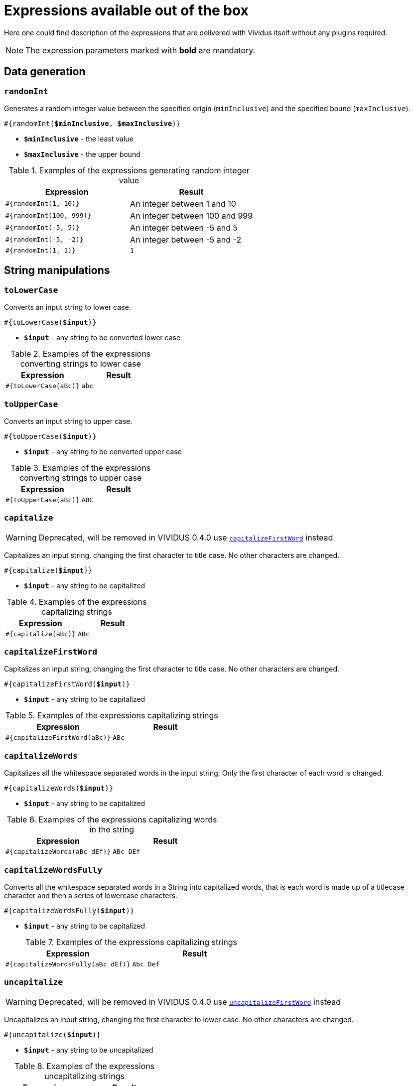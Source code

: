 = Expressions available out of the box

Here one could find description of the expressions that are delivered with Vividus itself without any plugins required.

NOTE: The expression parameters marked with *bold* are mandatory.

== Data generation

=== `randomInt`

Generates a random integer value between the specified origin (`minInclusive`) and the specified bound (`maxInclusive`).

[source, subs="+quotes"]
----
#{randomInt(*$minInclusive*, *$maxInclusive*)}
----

* *`$minInclusive`* - the least value
* *`$maxInclusive`* - the upper bound

.Examples of the expressions generating random integer value
|===
|Expression |Result

|`#{randomInt(1, 10)}`
|An integer between 1 and 10

|`#{randomInt(100, 999)}`
|An integer between 100 and 999

|`#{randomInt(-5, 5)}`
|An integer between -5 and 5

|`#{randomInt(-5, -2)}`
|An integer between -5 and -2

|`#{randomInt(1, 1)}`
|`1`
|===

== String manipulations

=== `toLowerCase`

Converts an input string to lower case.

[source, subs="+quotes"]
----
#{toLowerCase(*$input*)}
----

* *`$input`* - any string to be converted lower case

.Examples of the expressions converting strings to lower case
|===
|Expression |Result

|`#{toLowerCase(aBc)}`
|`abc`
|===

=== `toUpperCase`

Converts an input string to upper case.

[source, subs="+quotes"]
----
#{toUpperCase(*$input*)}
----

* *`$input`* - any string to be converted upper case

.Examples of the expressions converting strings to upper case
|===
|Expression |Result

|`#{toUpperCase(aBc)}`
|`ABC`
|===

=== `capitalize`

[WARNING]
Deprecated, will be removed in VIVIDUS 0.4.0 use <<_capitalizefirstword>> instead

Capitalizes an input string, changing the first character to title case. No other characters are changed.

[source, subs="+quotes"]
----
#{capitalize(*$input*)}
----

* *`$input`* - any string to be capitalized

.Examples of the expressions capitalizing strings
|===
|Expression |Result

|`#{capitalize(aBc)}`
|`ABc`
|===

=== `capitalizeFirstWord`

Capitalizes an input string, changing the first character to title case. No other characters are changed.

[source, subs="+quotes"]
----
#{capitalizeFirstWord(*$input*)}
----

* *`$input`* - any string to be capitalized

.Examples of the expressions capitalizing strings
|===
|Expression |Result

|`#{capitalizeFirstWord(aBc)}`
|`ABc`
|===

=== `capitalizeWords`

Capitalizes all the whitespace separated words in the input string. Only the first character of each word is changed.

[source, subs="+quotes"]
----
#{capitalizeWords(*$input*)}
----

* *`$input`* - any string to be capitalized

.Examples of the expressions capitalizing words in the string
|===
|Expression |Result

|`#{capitalizeWords(aBc dEf)}`
|`ABc DEf`
|===

=== `capitalizeWordsFully`

Converts all the whitespace separated words in a String into capitalized words, that is each word is made up of a titlecase character and then a series of lowercase characters.

[source, subs="+quotes"]
----
#{capitalizeWordsFully(*$input*)}
----

* *`$input`* - any string to be capitalized

.Examples of the expressions capitalizing strings
|===
|Expression |Result

|`#{capitalizeWordsFully(aBc dEf)}`
|`Abc Def`
|===

=== `uncapitalize`

[WARNING]
Deprecated, will be removed in VIVIDUS 0.4.0 use <<_uncapitalizefirstword>> instead

Uncapitalizes an input string, changing the first character to lower case. No other characters are changed.

[source, subs="+quotes"]
----
#{uncapitalize(*$input*)}
----

* *`$input`* - any string to be uncapitalized

.Examples of the expressions uncapitalizing strings
|===
|Expression |Result

|`#{uncapitalize(ABc)}`
|`aBc`
|===

=== `uncapitalizeFirstWord`

Uncapitalizes an input string, changing the first character to title case. No other characters are changed.

[source, subs="+quotes"]
----
#{uncapitalizeFirstWord(*$input*)}
----

* *`$input`* - any string to be capitalized

.Examples of the expressions capitalizing strings
|===
|Expression |Result

|`#{uncapitalizeFirstWord(ABc)}`
|`aBc`
|===

=== `uncapitalizeWords`

Uncapitalizes all the whitespace separated words in the input string. Only the first character of each word is changed.

[source, subs="+quotes"]
----
#{uncapitalizeWords(*$input*)}
----

* *`$input`* - any string to be capitalized

.Examples of the expressions capitalizing words in the string
|===
|Expression |Result

|`#{uncapitalizeWords(ABc DEf)}`
|`aBc eEf`
|===

=== `trim`

Trims an input string (removes control characters (chars with code less than or equal to 32) from both ends).

[source, subs="+quotes"]
----
#{trim(*$input*)}
----

* *`$input`* - any string to be trimmed

.Examples of the expressions trimming strings
|===
|Expression |Result

|`#{trim( a b c )}`
|`a b c`
|===

=== `encodeToBase64`

Encode the input string to Base64 format

[source, subs="+quotes"]
----
#{encodeToBase64(*$input*)}
----

* *`$input`* - any string to be encoded to Base64 format

.Examples of the expressions encoding to Base64
|===
|Expression |Result

|`#{encodeToBase64(vividus)}`
|`dml2aWR1cw==`
|===

=== `decodeFromBase64`

Decodes the input string from Base64 format to the regular string

[source, subs="+quotes"]
----
#{decodeFromBase64(*$input*)}
----

* *`$input`* - Base64 string to decode

.Examples of the expressions decoding Base64
|===
|Expression |Result

|`#{decodeFromBase64(dml2aWR1cw==)}`
|`vividus`
|===


=== `toBase64Gzip`

Compress the input string to GZip and encode compressed bytes to Base64 format

[source, subs="+quotes"]
----
#{toBase64Gzip(*$input*)}
----

* *`$input`* - any string to be compressed and encoded

.Examples of the expressions compressing and encoding to Base64 GZip
|===
|Expression |Result

|`#{toBase64Gzip(vividus)}`
|`H4sIAAAAAAAAACvLLMtMKS0GANIHCdkHAAAA`
|===

== Resources
:path-parameter: pass:quotes[*`$pathToResource`* - the path to the resource to load. It must be relative to the project, meaning `src/main/resources` is left out of it. Therefore, if the file is located at `my-tests/src/main/resources/data/body.txt`, then it's required to put only relative resource part: `/data/body.txt`]

=== `loadResource`

Loads the resource found at the provided path and replaces the expression with the content of the resource.

[source, subs="+quotes"]
----
#{loadResource(*$pathToResource*)}
----

* {path-parameter}

.Load data from the project resource
[source,gherkin]
----
When I initialize the scenario variable `my-data` with value `#{loadResource(/data/body.txt)}`
----

=== `loadBinaryResource`

Loads the resource found at the provided path as bytes. Could be useful for the steps that accepting raw binary data.

[source, subs="+quotes"]
----
#{loadBinaryResource(*$pathToResource*)}
----

* {path-parameter}

.Load data from the project resource as bytes
[source,gherkin]
----
When I mock HTTP responses with request URL which CONTAINS `frames.html` using response code `200`, content `#{loadBinaryResource(page.html)}` and headers:
|name        |value    |
|Content-Type|text/html|
----

=== `resourceToBase64`

Finds the resource at the provided path and replaces the expression with the content of the resource in Base64 format.

[source, subs="+quotes"]
----
#{resourceToBase64(*$pathToResource*)}
----

[subs="specialchars,attributes,quotes,replacements,macros,post_replacements"]
* {path-parameter}

.Load data as Base64 from the project resource
[source,gherkin]
----
When I initialize the scenario variable `my-data` with value `#{resourceToBase64(/data/body.txt)}`
----

== Script evaluation

=== `eval`

Evaluates https://commons.apache.org/proper/commons-jexl/[JEXL] script and converts result to a string.

[source, subs="+quotes"]
----
#{eval(*$script*)}
----

* *`$script`* - valid https://commons.apache.org/proper/commons-jexl/reference/syntax.html[JEXL] script to be evaluated

[TIP]
* Any Vividus variable is accessible in the JEXL script by its name


.Evaluate JEXL script
[source,gherkin]
----
Scenario: Verify eval expression
Then `#{<expression>}` is = `<expected>`
Examples:
|expected          |expression                                                        |
|null              |eval(null)                                                        |
|28                |eval(16 + 2 * 6)                                                  |
|10                |eval(math:abs(-10))                                               |
|here              |eval(stringUtils:substringAfterLast('namescpaces are %here', '%'))|
|108               |eval((16 + 2) * 6)                                                |
|-6                |eval(100 / 5 - 16 * 2 + 6)                                        |
|true              |eval(`string\n1` == `string\n1`)                                  |
|false             |eval(`string\n1` == `string1`)                                    |
|I Am FINE         |eval(wordUtils:capitalize('i am FINE'))                           |
|i am fINE         |eval(wordUtils:uncapitalize('I Am FINE'))                         |
|tHE DOG HAS A bone|eval(wordUtils:swapCase('The dog has a BONE'))                    |
|FRD               |eval(wordUtils:initials('Fus Ro Dah'))                            |
----

=== `evalGroovy`

Evaluates groovy script and converts result to a string.

[source, subs="+quotes"]
----
#{evalGroovy(*$script*)}
----

* *`$script`* - valid https://groovy-lang.org/index.html[Groovy] script to be evaluated

[TIP]
====
* Any Vividus variable is accessible in the groovy script by its name
* One could use any of online groovy evaluators to verify the script. For example see: https://groovy-playground.appspot.com/[Evaluator]
====


.Evaluate Groovy script
[source,gherkin]
----
When I initialize Scenario variable `listOfMaps` with values:
|key|
|2  |
|1  |
|3  |
Then `1-2-3` is = `#{evalGroovy(return listOfMaps.collect{it['key']}.sort().join('-'))}`
----
